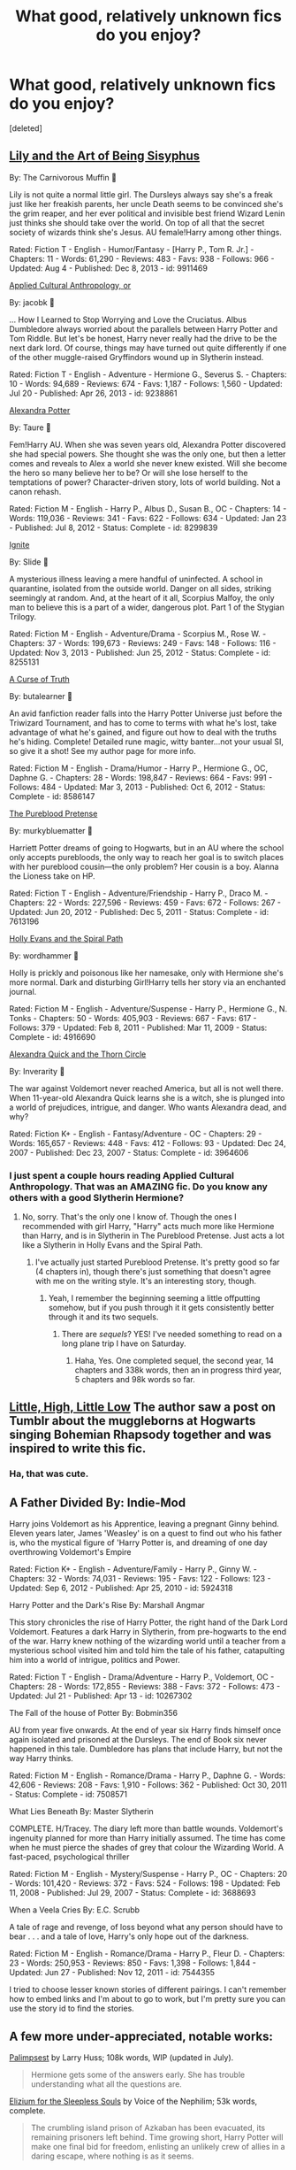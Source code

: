 #+TITLE: What good, relatively unknown fics do you enjoy?

* What good, relatively unknown fics do you enjoy?
:PROPERTIES:
:Score: 11
:DateUnix: 1407975173.0
:DateShort: 2014-Aug-14
:FlairText: Discussion
:END:
[deleted]


** [[https://www.fanfiction.net/s/9911469/1/Lily-and-the-Art-of-Being-Sisyphus][Lily and the Art of Being Sisyphus]]

By: The Carnivorous Muffin 

Lily is not quite a normal little girl. The Dursleys always say she's a freak just like her freakish parents, her uncle Death seems to be convinced she's the grim reaper, and her ever political and invisible best friend Wizard Lenin just thinks she should take over the world. On top of all that the secret society of wizards think she's Jesus. AU female!Harry among other things.

Rated: Fiction T - English - Humor/Fantasy - [Harry P., Tom R. Jr.] - Chapters: 11 - Words: 61,290 - Reviews: 483 - Favs: 938 - Follows: 966 - Updated: Aug 4 - Published: Dec 8, 2013 - id: 9911469

[[https://www.fanfiction.net/s/9238861/1/Applied-Cultural-Anthropology-or][Applied Cultural Anthropology, or]]

By: jacobk 

... How I Learned to Stop Worrying and Love the Cruciatus. Albus Dumbledore always worried about the parallels between Harry Potter and Tom Riddle. But let's be honest, Harry never really had the drive to be the next dark lord. Of course, things may have turned out quite differently if one of the other muggle-raised Gryffindors wound up in Slytherin instead.

Rated: Fiction T - English - Adventure - Hermione G., Severus S. - Chapters: 10 - Words: 94,689 - Reviews: 674 - Favs: 1,187 - Follows: 1,560 - Updated: Jul 20 - Published: Apr 26, 2013 - id: 9238861

[[https://www.fanfiction.net/s/8299839/1/Alexandra-Potter][Alexandra Potter]]

By: Taure 

Fem!Harry AU. When she was seven years old, Alexandra Potter discovered she had special powers. She thought she was the only one, but then a letter comes and reveals to Alex a world she never knew existed. Will she become the hero so many believe her to be? Or will she lose herself to the temptations of power? Character-driven story, lots of world building. Not a canon rehash.

Rated: Fiction M - English - Harry P., Albus D., Susan B., OC - Chapters: 14 - Words: 119,036 - Reviews: 341 - Favs: 622 - Follows: 634 - Updated: Jan 23 - Published: Jul 8, 2012 - Status: Complete - id: 8299839

[[https://www.fanfiction.net/s/8255131/1/Ignite][Ignite]]

By: Slide 

A mysterious illness leaving a mere handful of uninfected. A school in quarantine, isolated from the outside world. Danger on all sides, striking seemingly at random. And, at the heart of it all, Scorpius Malfoy, the only man to believe this is a part of a wider, dangerous plot. Part 1 of the Stygian Trilogy.

Rated: Fiction M - English - Adventure/Drama - Scorpius M., Rose W. - Chapters: 37 - Words: 199,673 - Reviews: 249 - Favs: 148 - Follows: 116 - Updated: Nov 3, 2013 - Published: Jun 25, 2012 - Status: Complete - id: 8255131

[[https://www.fanfiction.net/s/8586147/1/A-Curse-of-Truth][A Curse of Truth]]

By: butalearner 

An avid fanfiction reader falls into the Harry Potter Universe just before the Triwizard Tournament, and has to come to terms with what he's lost, take advantage of what he's gained, and figure out how to deal with the truths he's hiding. Complete! Detailed rune magic, witty banter...not your usual SI, so give it a shot! See my author page for more info.

Rated: Fiction M - English - Drama/Humor - Harry P., Hermione G., OC, Daphne G. - Chapters: 28 - Words: 198,847 - Reviews: 664 - Favs: 991 - Follows: 484 - Updated: Mar 3, 2013 - Published: Oct 6, 2012 - Status: Complete - id: 8586147

[[https://www.fanfiction.net/s/7613196/1/The-Pureblood-Pretense][The Pureblood Pretense]]

By: murkybluematter 

Harriett Potter dreams of going to Hogwarts, but in an AU where the school only accepts purebloods, the only way to reach her goal is to switch places with her pureblood cousin---the only problem? Her cousin is a boy. Alanna the Lioness take on HP.

Rated: Fiction T - English - Adventure/Friendship - Harry P., Draco M. - Chapters: 22 - Words: 227,596 - Reviews: 459 - Favs: 672 - Follows: 267 - Updated: Jun 20, 2012 - Published: Dec 5, 2011 - Status: Complete - id: 7613196

[[https://www.fanfiction.net/s/4916690/1/Holly-Evans-and-the-Spiral-Path][Holly Evans and the Spiral Path]]

By: wordhammer 

Holly is prickly and poisonous like her namesake, only with Hermione she's more normal. Dark and disturbing Girl!Harry tells her story via an enchanted journal.

Rated: Fiction M - English - Adventure/Suspense - Harry P., Hermione G., N. Tonks - Chapters: 50 - Words: 405,903 - Reviews: 667 - Favs: 617 - Follows: 379 - Updated: Feb 8, 2011 - Published: Mar 11, 2009 - Status: Complete - id: 4916690

[[https://www.fanfiction.net/s/3964606/1/Alexandra-Quick-and-the-Thorn-Circle][Alexandra Quick and the Thorn Circle]]

By: Inverarity 

The war against Voldemort never reached America, but all is not well there. When 11-year-old Alexandra Quick learns she is a witch, she is plunged into a world of prejudices, intrigue, and danger. Who wants Alexandra dead, and why?

Rated: Fiction K+ - English - Fantasy/Adventure - OC - Chapters: 29 - Words: 165,657 - Reviews: 448 - Favs: 412 - Follows: 93 - Updated: Dec 24, 2007 - Published: Dec 23, 2007 - Status: Complete - id: 3964606
:PROPERTIES:
:Author: flame7926
:Score: 12
:DateUnix: 1407978755.0
:DateShort: 2014-Aug-14
:END:

*** I just spent a couple hours reading Applied Cultural Anthropology. That was an AMAZING fic. Do you know any others with a good Slytherin Hermione?
:PROPERTIES:
:Author: Akitcougar
:Score: 3
:DateUnix: 1408060326.0
:DateShort: 2014-Aug-15
:END:

**** No, sorry. That's the only one I know of. Though the ones I recommended with girl Harry, "Harry" acts much more like Hermione than Harry, and is in Slytherin in The Pureblood Pretense. Just acts a lot like a Slytherin in Holly Evans and the Spiral Path.
:PROPERTIES:
:Author: flame7926
:Score: 2
:DateUnix: 1408066122.0
:DateShort: 2014-Aug-15
:END:

***** I've actually just started Pureblood Pretense. It's pretty good so far (4 chapters in), though there's just something that doesn't agree with me on the writing style. It's an interesting story, though.
:PROPERTIES:
:Author: Akitcougar
:Score: 1
:DateUnix: 1408066200.0
:DateShort: 2014-Aug-15
:END:

****** Yeah, I remember the beginning seeming a little offputting somehow, but if you push through it it gets consistently better through it and its two sequels.
:PROPERTIES:
:Author: flame7926
:Score: 1
:DateUnix: 1408066341.0
:DateShort: 2014-Aug-15
:END:

******* There are /sequels/? YES! I've needed something to read on a long plane trip I have on Saturday.
:PROPERTIES:
:Author: Akitcougar
:Score: 1
:DateUnix: 1408066416.0
:DateShort: 2014-Aug-15
:END:

******** Haha, Yes. One completed sequel, the second year, 14 chapters and 338k words, then an in progress third year, 5 chapters and 98k words so far.
:PROPERTIES:
:Author: flame7926
:Score: 1
:DateUnix: 1408068821.0
:DateShort: 2014-Aug-15
:END:


** [[https://www.fanfiction.net/s/10399700/1/Little-High-Little-Low][Little, High, Little Low]] The author saw a post on Tumblr about the muggleborns at Hogwarts singing Bohemian Rhapsody together and was inspired to write this fic.
:PROPERTIES:
:Author: LittleMissPeachy6
:Score: 4
:DateUnix: 1407980537.0
:DateShort: 2014-Aug-14
:END:

*** Ha, that was cute.
:PROPERTIES:
:Author: kanicot
:Score: 2
:DateUnix: 1407997849.0
:DateShort: 2014-Aug-14
:END:


** A Father Divided By: Indie-Mod

Harry joins Voldemort as his Apprentice, leaving a pregnant Ginny behind. Eleven years later, James 'Weasley' is on a quest to find out who his father is, who the mystical figure of 'Harry Potter is, and dreaming of one day overthrowing Voldemort's Empire

Rated: Fiction K+ - English - Adventure/Family - Harry P., Ginny W. - Chapters: 32 - Words: 74,031 - Reviews: 195 - Favs: 122 - Follows: 123 - Updated: Sep 6, 2012 - Published: Apr 25, 2010 - id: 5924318

Harry Potter and the Dark's Rise By: Marshall Angmar

This story chronicles the rise of Harry Potter, the right hand of the Dark Lord Voldemort. Features a dark Harry in Slytherin, from pre-hogwarts to the end of the war. Harry knew nothing of the wizarding world until a teacher from a mysterious school visited him and told him the tale of his father, catapulting him into a world of intrigue, politics and Power.

Rated: Fiction T - English - Drama/Adventure - Harry P., Voldemort, OC - Chapters: 28 - Words: 172,855 - Reviews: 388 - Favs: 372 - Follows: 473 - Updated: Jul 21 - Published: Apr 13 - id: 10267302

The Fall of the house of Potter By: Bobmin356

AU from year five onwards. At the end of year six Harry finds himself once again isolated and prisoned at the Dursleys. The end of Book six never happened in this tale. Dumbledore has plans that include Harry, but not the way Harry thinks.

Rated: Fiction M - English - Romance/Drama - Harry P., Daphne G. - Words: 42,606 - Reviews: 208 - Favs: 1,910 - Follows: 362 - Published: Oct 30, 2011 - Status: Complete - id: 7508571

What Lies Beneath By: Master Slytherin

COMPLETE. H/Tracey. The diary left more than battle wounds. Voldemort's ingenuity planned for more than Harry initially assumed. The time has come when he must pierce the shades of grey that colour the Wizarding World. A fast-paced, psychological thriller

Rated: Fiction M - English - Mystery/Suspense - Harry P., OC - Chapters: 20 - Words: 101,420 - Reviews: 372 - Favs: 524 - Follows: 198 - Updated: Feb 11, 2008 - Published: Jul 29, 2007 - Status: Complete - id: 3688693

When a Veela Cries By: E.C. Scrubb

A tale of rage and revenge, of loss beyond what any person should have to bear . . . and a tale of love, Harry's only hope out of the darkness.

Rated: Fiction M - English - Romance/Drama - Harry P., Fleur D. - Chapters: 23 - Words: 250,953 - Reviews: 850 - Favs: 1,398 - Follows: 1,844 - Updated: Jun 27 - Published: Nov 12, 2011 - id: 7544355

I tried to choose lesser known stories of different pairings. I can't remember how to embed links and I'm about to go to work, but I'm pretty sure you can use the story id to find the stories.
:PROPERTIES:
:Author: Pornaldo
:Score: 2
:DateUnix: 1408042092.0
:DateShort: 2014-Aug-14
:END:


** A few more under-appreciated, notable works:

[[https://www.fanfiction.net/s/8127137/1/Palimpsest][Palimpsest]] by Larry Huss; 108k words, WIP (updated in July).

#+begin_quote
  Hermione gets some of the answers early. She has trouble understanding what all the questions are.
#+end_quote

[[https://www.fanfiction.net/s/7713063/1/Elizium-for-the-Sleepless-Souls][Elizium for the Sleepless Souls]] by Voice of the Nephilim; 53k words, complete.

#+begin_quote
  The crumbling island prison of Azkaban has been evacuated, its remaining prisoners left behind. Time growing short, Harry Potter will make one final bid for freedom, enlisting an unlikely crew of allies in a daring escape, where nothing is as it seems.
#+end_quote

[[https://www.fanfiction.net/s/2740505/1/Wit-of-the-Raven][Wit of the Raven]] by japanese-jew; 102k words, abandoned.

#+begin_quote
  Highly AU. Mr. Harry Potter is age eleven, and the possibilities for his future are endless. The magic system of Harry Potter has essentially been turned on its head.
#+end_quote

[[https://www.fanfiction.net/s/5001827/1/Grimm-A-Fairy-s-Tale][Grimm: A Fairy's Tale]] by Krahae; 95k words, complete.

#+begin_quote
  Pre-Hogwarts. The stuff of legends, myth and majesty were the realm of the Fey long before wizards named him Boy Who Lived. Maeve of the Unseelie Court has decided to take one of wizarding kind's myths, to shape as her own. Vastly AU.
#+end_quote
:PROPERTIES:
:Author: truncation_error
:Score: 2
:DateUnix: 1408114714.0
:DateShort: 2014-Aug-15
:END:


** [[https://www.fanfiction.net/s/4062601/1/The-Wise-One-Book-One-Becoming][The Wise One Trilogy]] by Faren Maddox. It has slightly more than a 1000 reviews but I think it qualifies as 'relatively unknown'.
:PROPERTIES:
:Author: MeijiHao
:Score: 1
:DateUnix: 1407981110.0
:DateShort: 2014-Aug-14
:END:

*** I love this series so much,....
:PROPERTIES:
:Author: chubbychunk
:Score: 1
:DateUnix: 1410208305.0
:DateShort: 2014-Sep-09
:END:


** *Marauders era:*

[[https://www.fanfiction.net/s/7732688/1/James-Potter-and-the-Immortal-Icon][James Potter and the Immortal Icon]] by Avery-Lou

#+begin_quote
  YEAR ONE: James and Sirius could spend time on homework instead of pranks. They could leave the Slytherins alone instead of picking fights. They could let the professors deal with the danger stalking Hogwarts. They COULD...But where's the fun in that?
#+end_quote

[[https://www.fanfiction.net/s/8196489/1/James-Potter-and-the-Shrieking-Shack][James Potter and the Shrieking Shack]]

#+begin_quote
  YEAR TWO: Remus Lupin has a secret that even his best friends don't know about. Something dangerous has come to Hogwarts. And in the thick of things, you'll find James Potter, Sirius Black, and Peter Pettigrew - reckless, stubborn, and worst of all... curious. How long will it be before they discover the truth?
#+end_quote

[[http://archiveofourown.org/works/319714][Anatomy of a Prank]] by xylodemon

#+begin_quote
  Step by step instructions for those wishing to emulate the incomparable Messrs Moony, Wormtail, Padfoot, and Prongs.
#+end_quote

[[https://www.fanfiction.net/s/5753105/1/Glass-of-Water][Glass of Water]] by lyin

#+begin_quote
  It's 1976 and Hogwarts' N.E.W.T. Divination class can only see the homework in their future. Lily Evans and Sirius Black certainly can't foresee they're falling into friendship. What happens in Divination, stays in Divination.
#+end_quote

In progress.

[[https://www.fanfiction.net/s/3687255/1/Haggis-from-Algernon][Haggis from Algernon]] by Rude Gus

#+begin_quote
  The fic about nothing. Complete.
#+end_quote

The diaries of James Potter and Liliy Evans.

*Harry Potter era:*

[[https://www.fanfiction.net/s/8588360/1/The-Dream-of-a-Waking-Man][The Dream of a Waking Man]] by SashaBatTzion

#+begin_quote
  When Harry accidentally apparated into his Azkaban cell, Sirius struggled to protect him. They've managed to escape, but with the Aurors chasing them and dark wizards lurking around every corner, their journey to safety is far from done.
#+end_quote

Story abandoned.

[[https://www.fanfiction.net/s/5925865/1/One-out-of-nine][One out of nine]] by silverbirch

#+begin_quote
  Everyone knows how Voldemort was defeated - or thinks they do. Let Crookshanks tell you the real story of how he overcame a dark wizard, with a little help from some humans, and still had time for romance. JK Rowling obviously owns it.
#+end_quote

[[https://www.fanfiction.net/s/7475914/1/All-Will-Be-In-Order][All Will Be In Order]] by shimotsuki11

#+begin_quote
  The Order of the Phoenix has been recalled. Now Remus Lupin must come to terms with Sirius Black and a friendship disrupted by mistrust and Azkaban. He must learn to work with Molly Weasley, who is terrified of werewolves. It's going to be a long summer.
#+end_quote

[[https://www.fanfiction.net/s/3784000/1/The-Scarlet-Pimpernel][The Scarlet Pimpernel]] by AMarguerite

#+begin_quote
  Percy Weasley recieves some fictional inspiration before realizing that Authority, though Authority, is not always right. Through DH, he tries to do the right thing, rescue Muggleborns without losing his life or his job, and find the right laws. Complete.
#+end_quote

*Next Gen:*

[[https://www.fanfiction.net/s/5356183/1/Al-Potter-And-His-Very-Epic-Plan][Al Potter And His Very Epic Plan]] by Narysa

#+begin_quote
  Al's dad told him that Slytherin was all right, and that means it isn't fair how people treat them. Al's realized he has to fix this.
#+end_quote

*Something different:*

[[https://www.fanfiction.net/s/1811995/1/A-Sue-s-Story][A Sue's Story]] by Resourceful-Idiot

#+begin_quote
  They're annoying. They're parasitic. And now they've realised. Canon has never been in so much trouble. A full cast of Sues, Stus and triplepronged cutlery!
#+end_quote
:PROPERTIES:
:Author: dinara_n
:Score: 1
:DateUnix: 1408004356.0
:DateShort: 2014-Aug-14
:END:


** [[https://www.fanfiction.net/s/9843978/1/Let-Us-Cling-Together]] Author: UndoneRhapsody

Synopsis: SB fic H/Hr through a different means.

Although the start is rather poor, and there are various errors and grammar mistakes, this fic really kicked off when the 1st Task begun and hasn't looked back. Probably needs some endurance to get through to the good stuff, but that's not to say the beginning isn't bad. Just isn't as good quality as the later chapters.
:PROPERTIES:
:Author: Ricolution
:Score: 1
:DateUnix: 1408181713.0
:DateShort: 2014-Aug-16
:END:
